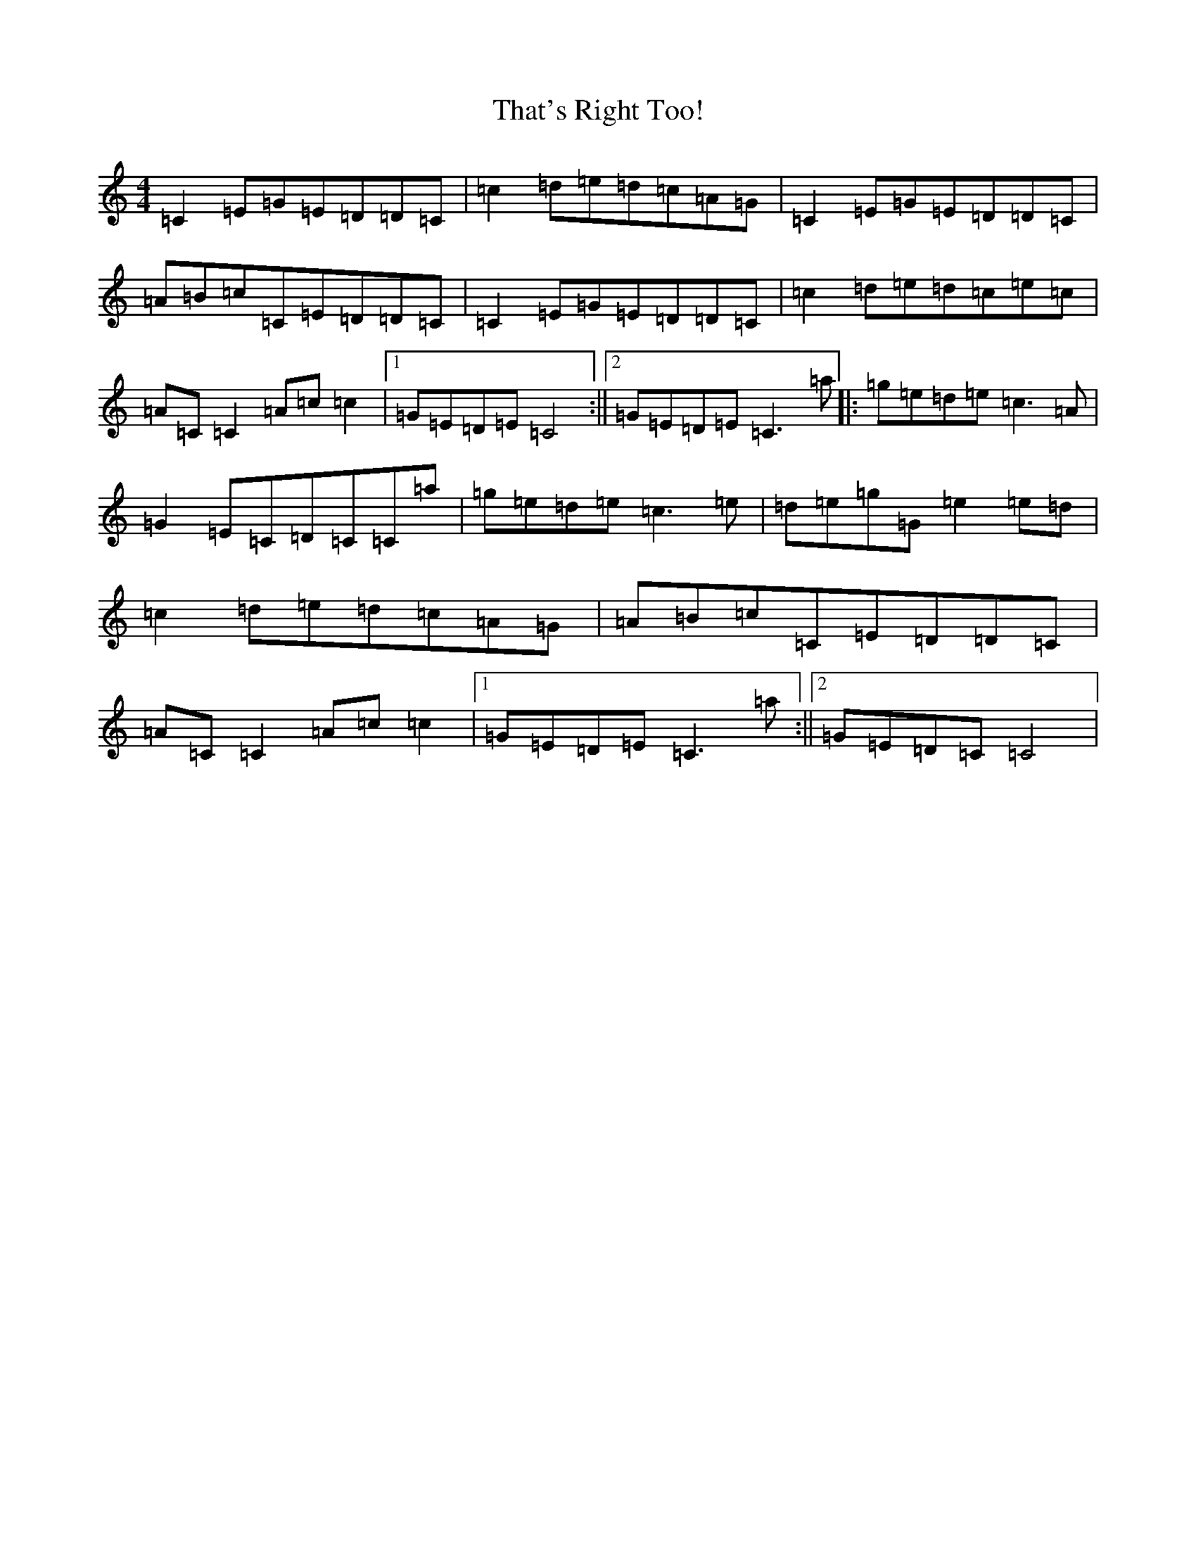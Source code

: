 X: 20911
T: That's Right Too!
S: https://thesession.org/tunes/1703#setting15126
Z: D Major
R: reel
M:4/4
L:1/8
K: C Major
=C2=E=G=E=D=D=C|=c2=d=e=d=c=A=G|=C2=E=G=E=D=D=C|=A=B=c=C=E=D=D=C|=C2=E=G=E=D=D=C|=c2=d=e=d=c=e=c|=A=C=C2=A=c=c2|1=G=E=D=E=C4:||2=G=E=D=E=C3=a|:=g=e=d=e=c3=A|=G2=E=C=D=C=C=a|=g=e=d=e=c3=e|=d=e=g=G=e2=e=d|=c2=d=e=d=c=A=G|=A=B=c=C=E=D=D=C|=A=C=C2=A=c=c2|1=G=E=D=E=C3=a:||2=G=E=D=C=C4|